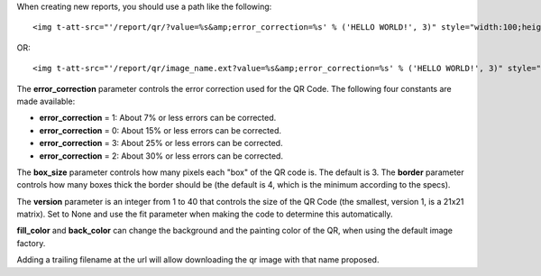 When creating new reports, you should use a path like the following::

    <img t-att-src="'/report/qr/?value=%s&amp;error_correction=%s' % ('HELLO WORLD!', 3)" style="width:100;height:100"/>

OR::

    <img t-att-src="'/report/qr/image_name.ext?value=%s&amp;error_correction=%s' % ('HELLO WORLD!', 3)" style="width:100;height:100"/>


The **error_correction** parameter controls the error correction used for the QR Code. The following four constants are made available:

* **error_correction** = 1: About 7% or less errors can be corrected.
* **error_correction** = 0: About 15% or less errors can be corrected.
* **error_correction** = 3: About 25% or less errors can be corrected.
* **error_correction** = 2: About 30% or less errors can be corrected.

The **box_size** parameter controls how many pixels each "box" of the QR code is. The default is 3.
The **border** parameter controls how many boxes thick the border should be (the default is 4, which is the minimum according to the specs).

The **version** parameter is an integer from 1 to 40 that controls the size of the QR Code (the smallest, version 1, is a 21x21 matrix). Set to None and use the fit parameter when making the code to determine this automatically.

**fill_color** and **back_color** can change the background and the painting color of the QR, when using the default image factory.

Adding a trailing filename at the url will allow downloading the qr image with that name proposed.
